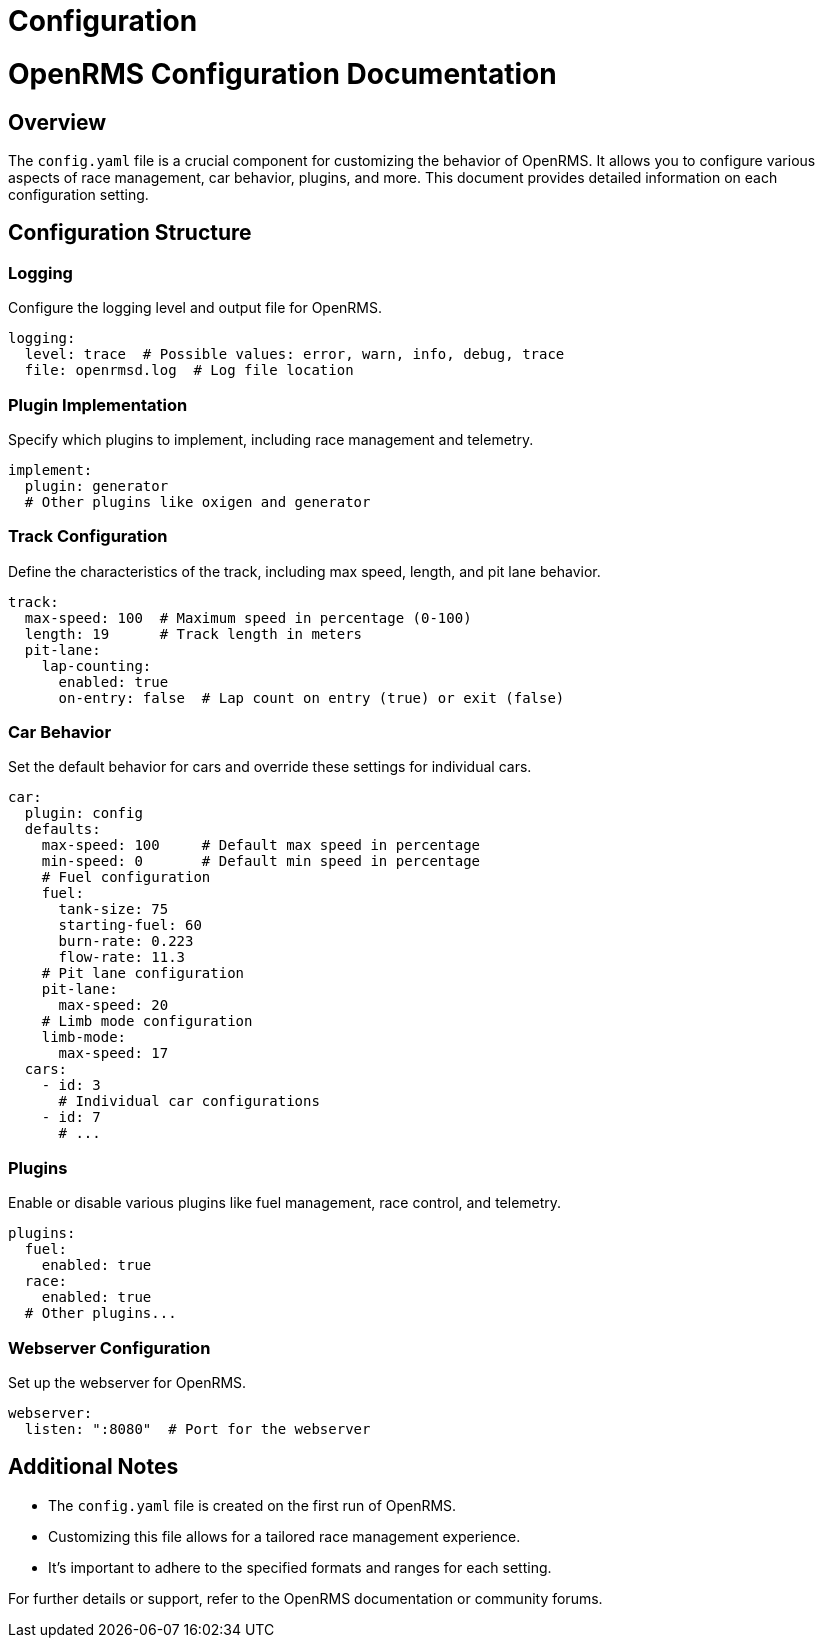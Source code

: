 = Configuration
:page-layout: default
:page-nav_order: 3
:doctype: book

= OpenRMS Configuration Documentation

== Overview
The `config.yaml` file is a crucial component for customizing the behavior of OpenRMS. It allows you to
configure various aspects of race management, car behavior, plugins, and more. This document provides
detailed information on each configuration setting.

== Configuration Structure

=== Logging
Configure the logging level and output file for OpenRMS.

[source,yaml]
----
logging:
  level: trace  # Possible values: error, warn, info, debug, trace
  file: openrmsd.log  # Log file location
----

=== Plugin Implementation
Specify which plugins to implement, including race management and telemetry.

[source,yaml]
----
implement:
  plugin: generator
  # Other plugins like oxigen and generator
----

=== Track Configuration
Define the characteristics of the track, including max speed, length, and pit lane behavior.

[source,yaml]
----
track:
  max-speed: 100  # Maximum speed in percentage (0-100)
  length: 19      # Track length in meters
  pit-lane:
    lap-counting:
      enabled: true
      on-entry: false  # Lap count on entry (true) or exit (false)
----

=== Car Behavior
Set the default behavior for cars and override these settings for individual cars.

[source,yaml]
----
car:
  plugin: config
  defaults:
    max-speed: 100     # Default max speed in percentage
    min-speed: 0       # Default min speed in percentage
    # Fuel configuration
    fuel:
      tank-size: 75
      starting-fuel: 60
      burn-rate: 0.223
      flow-rate: 11.3
    # Pit lane configuration
    pit-lane:
      max-speed: 20
    # Limb mode configuration
    limb-mode:
      max-speed: 17
  cars:
    - id: 3
      # Individual car configurations
    - id: 7
      # ...
----

=== Plugins
Enable or disable various plugins like fuel management, race control, and telemetry.

[source,yaml]
----
plugins:
  fuel:
    enabled: true
  race:
    enabled: true
  # Other plugins...
----

=== Webserver Configuration
Set up the webserver for OpenRMS.

[source,yaml]
----
webserver:
  listen: ":8080"  # Port for the webserver
----

== Additional Notes
- The `config.yaml` file is created on the first run of OpenRMS.
- Customizing this file allows for a tailored race management experience.
- It's important to adhere to the specified formats and ranges for each setting.

For further details or support, refer to the OpenRMS documentation or community forums.
